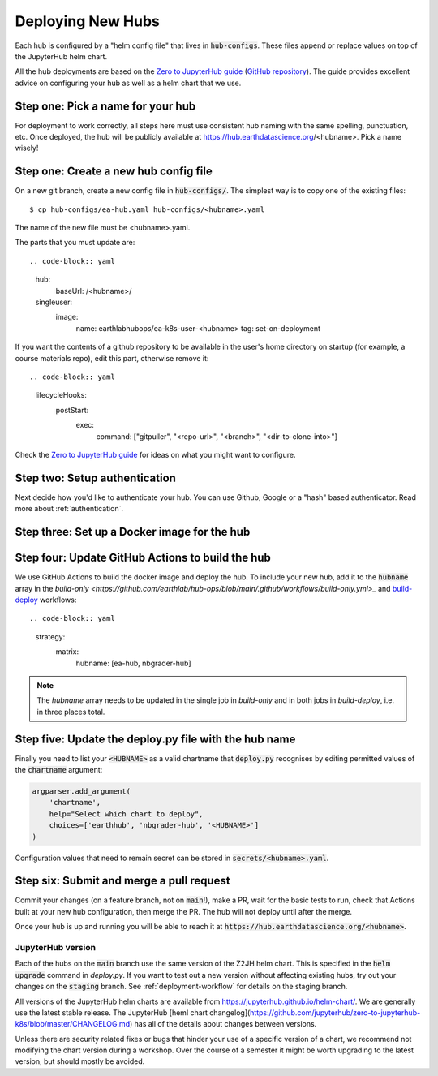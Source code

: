 .. _new-hub:

==================
Deploying New Hubs
==================

Each hub is configured by a "helm config file" that lives in :code:`hub-configs`. These files append or replace values on top of the JupyterHub helm chart.

All the hub deployments are based on the `Zero to JupyterHub guide
<http://zero-to-jupyterhub.readthedocs.io/>`_
(`GitHub repository <https://github.com/jupyterhub/zero-to-jupyterhub-k8s>`_).
The guide provides excellent advice on configuring your hub as well as a helm
chart that we use.

Step one: Pick a name for your hub
~~~~~~~~~~~~~~~~~~~~~~~~~~~~~~~~~~

For deployment to work correctly, all steps here must use consistent hub naming with the same spelling, punctuation, etc. Once deployed, the hub will be publicly available at https://hub.earthdatascience.org/<hubname>. Pick a name wisely!

Step one: Create a new hub config file
~~~~~~~~~~~~~~~~~~~~~~~~~~~~~~~~~~~~~~

On a new git branch, create a new config file in :code:`hub-configs/`. The simplest way is to copy one of the existing files::

  $ cp hub-configs/ea-hub.yaml hub-configs/<hubname>.yaml

The name of the new file must be <hubname>.yaml.

The parts that you must update are::

.. code-block:: yaml

  hub:
    baseUrl: /<hubname>/

  singleuser:
    image:
      name: earthlabhubops/ea-k8s-user-<hubname>
      tag: set-on-deployment

If you want the contents of a github repository to be available in the user's home directory on startup (for example, a course materials repo), edit this part, otherwise remove it::

.. code-block:: yaml

    lifecycleHooks:
      postStart:
        exec:
          command: ["gitpuller", "<repo-url>", "<branch>", "<dir-to-clone-into>"]

Check the
`Zero to JupyterHub guide <http://zero-to-jupyterhub.readthedocs.io/>`_
for ideas on what you might want to configure.


Step two: Setup authentication
~~~~~~~~~~~~~~~~~~~~~~~~~~~~~~
Next decide how you'd like to authenticate your hub. You can use Github,
Google or a "hash" based authenticator.
Read more about :ref:`authentication`.


Step three: Set up a Docker image for the hub
~~~~~~~~~~~~~~~~~~~~~~~~~~~~~~~~~~~~~~~~~~~~~


Step four: Update GitHub Actions to build the hub
~~~~~~~~~~~~~~~~~~~~~~~~~~~~~~~~~~~~~~~~~~~~~~~~~~

We use GitHub Actions to build the docker image and deploy the hub. To include your new hub, add it to the :code:`hubname` array in the `build-only <https://github.com/earthlab/hub-ops/blob/main/.github/workflows/build-only.yml>_` and `build-deploy <https://github.com/earthlab/hub-ops/blob/main/.github/workflows/build-deploy.yml>`_ workflows::

.. code-block:: yaml

    strategy:
          matrix:
            hubname: [ea-hub, nbgrader-hub]

.. note::

    The `hubname` array needs to be updated in the single job in `build-only` and in both jobs in `build-deploy`, i.e. in three places total.

Step five: Update the deploy.py file with the hub name
~~~~~~~~~~~~~~~~~~~~~~~~~~~~~~~~~~~~~~~~~~~~~~~~~~~~~~

Finally you need to list your :code:`<HUBNAME>` as a valid chartname that
:code:`deploy.py` recognises by editing permitted values of the :code:`chartname`
argument:

.. code-block:: python

    argparser.add_argument(
        'chartname',
        help="Select which chart to deploy",
        choices=['earthhub', 'nbgrader-hub', '<HUBNAME>']
    )

Configuration values that need to remain secret can be stored in
:code:`secrets/<hubname>.yaml`.

Step six: Submit and merge a pull request
~~~~~~~~~~~~~~~~~~~~~~~~~~~~~~~~~~~~~~~~~~

Commit your changes (on a feature branch, not on :code:`main`!), make a PR, wait for the basic tests to run,
check that Actions built at your new hub configuration, then merge the PR. The hub will not deploy until after the merge.

Once your hub is up and running you will be able to reach it
at :code:`https://hub.earthdatascience.org/<hubname>`.

JupyterHub version
------------------

Each of the hubs on the :code:`main` branch use the same version of the
Z2JH helm chart. This is specified in the :code:`helm upgrade` command in `deploy.py`. If you want to test out a new version without affecting existing hubs, try out your changes on the :code:`staging` branch. See :ref:`deployment-workflow` for details on the staging branch.

All versions of the JupyterHub helm charts are available from `<https://jupyterhub.github.io/helm-chart/>`_.
We are generally use the latest stable release. The JupyterHub [heml chart changelog](https://github.com/jupyterhub/zero-to-jupyterhub-k8s/blob/master/CHANGELOG.md) has all of the details about changes between versions.

Unless there are security related fixes or bugs that hinder your use of
a specific version of a chart, we recommend not modifying the chart
version during a workshop. Over the course of a semester it might be worth
upgrading to the latest version, but should mostly be avoided.

